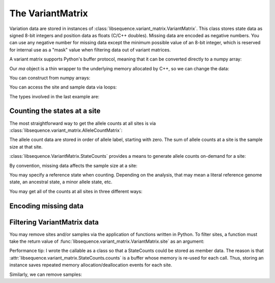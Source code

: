.. _variantmatrix:

The VariantMatrix
================

Variation data are stored in instances of :class:`libsequence.variant_matrix.VariantMatrix`.  This class stores state
data as signed 8-bit integers and position data as floats (C/C++ doubles).  Missing data are encoded as negative
numbers.  You can use any negative number for missing data except the minimum possible value of an 8-bit integer, which
is reserved for internal use as a "mask" value when filtering data out of variant matrices.

.. ipython:: python

    import libsequence.variant_matrix as vm

    # You can construct variant matrices from lists
    states = [0, 1, 1, 0, 0, 0, 0, 1]
    pos = [0.1, 0.2]

    m = vm.VariantMatrix(states, pos)
    print(m.nsites)
    print(m.nsam)

A variant matrix supports Python's buffer protocol, meaning that it can be converted directly to a numpy array:

.. ipython:: python

    import numpy as np

    ma = np.array(m, copy=False)
    print(ma)

Our `ma` object is a thin wrapper to the underlying memory allocated by C++, so we can change the data:

.. ipython:: python

    x = ma[0,2]
    ma[0,2] = -1
    print(ma)
    ma[0,2] = x
    print(ma)

You can construct from numpy arrays:

.. ipython:: python

    m = vm.VariantMatrix(np.array(states, dtype=np.int8).reshape((2,4)), np.array(pos))
    print(m.nsites)
    print(m.nsam)

You can access the site and sample data via loops:

.. ipython:: python

    for i in range(m.nsites):
        s = m.site(i)
        print([i for i in s])

    for i in range(m.nsam):
        s = m.sample(i)
        print([i for i in s])

The types involved in the last example are:

.. ipython:: python

    print(type(m.site(0)))
    print(type(m.sample(0)))

Counting the states at a site
-------------------------------------

The most straightforward way to get the allele counts at all sites is via
:class:`libsequence.variant_matrix.AlleleCountMatrix`:

.. ipython:: python

    import msprime

    ts = msprime.simulate(10, mutation_rate=25, random_seed=666)
    m = vm.VariantMatrix.from_TreeSequence(ts)
    ac = m.count_alleles()
    print(np.array(ac)[:5])

    # Confirm that the counts are the same as 
    # what msprime thinks:
    vi = ts.variants()
    for i in range(5):
        v = next(vi)
        ones = np.count_nonzero(v.genotypes)
        print(len(v.genotypes)-ones, ones)

    # These count objects are sliceable...
    print(np.array(ac[1:ac.nrow:25]))

    # ...and indexable via lists
    print(np.array(ac[[0,1,2,3,4]]))

The allele count data are stored in order of allele label, starting with zero.  The sum
of allele counts at a site is the sample size at that site.

:class:`libsequence.VariantMatrix.StateCounts` provides a means to generate allele counts
on-demand for a site:

.. ipython:: python

    c = vm.StateCounts()
    # These objects are callable classes:
    c(m.site(0))
    print(c.counts[:3])
    # The sample size at this site
    print(c.n)
    # c is iterable...
    for i in c:
        if i > 0:
            print(i)
    #...and indexable...
    for i in range(len(c)):
        if c[i] > 0:
            print(i,c[i])
    #...and supports the buffer protocol
    ca = np.array(c)
    nonzero_states = np.where(ca > 0)
    print(nonzero_states[0])
    ca[nonzero_states[0]]
            
By convention, missing data affects the sample size at a site:

.. ipython:: python

    ma = np.array(m, copy=False)
    ma[0,2] = -1
    c(m.site(0))
    print(c.counts[:3])
    print(c.n)

    # restore our object
    ma[0,2] = x

    print(c.refstate)

You may specify a reference state when counting.  Depending on the analysis, that may mean a literal reference genome
state, an ancestral state, a minor allele state, etc.

.. ipython:: python

    # Above, no reference state was specified, 
    # so it is considered missing:

    print(c.refstate)

    # Let's let 0 be the reference state:
    c = vm.StateCounts(refstate = 0)
    c(m.site(0))
    print(c.counts[:3])
    print(c.refstate)

You may get all of the counts at all sites in three different ways:

.. ipython:: python

    # Without respect to reference state
    lc = vm.process_variable_sites(m)
    for i in lc[:5]:
        print(i.counts[:2], i.refstate)
    
    # With a single reference state for all sites
    lc = vm.process_variable_sites(m, 0)
    for i in lc[:5]:
        print(i.counts[:2], i.refstate)

    # With a reference specified state for each site
    rstats = [0 for i in range(m.nsites)]
    rstats[0:len(rstats):2] = [1 for i in range(0,len(rstats),2)] 
    lc = vm.process_variable_sites(m, rstats)
    for i in lc[:5]:
        print(i.counts[:2], i.refstate)


Encoding missing data
-------------------------------------

.. ipython:: python
    :okexcept:

    # This is the value of the reserved state:
    print(vm.VariantMatrix.mask)

    # Attempting to construct an object with this
    # value is allowed, but is an error.
    # Downstream analyses will see this and raise exceptions.

    x = vm.VariantMatrix([0, 1, vm.VariantMatrix.mask, 2], [0.2, 0.5])
    print(x.data)

    # For example:
    c(x.site(1))

Filtering VariantMatrix data
-------------------------------------

You may remove sites and/or samples via the application of functions written in Python.  To filter sites, a function
must take the return value of :func:`libsequence.variant_matrix.VariantMatrix.site` as an argument:

.. ipython:: python

    class RemoveNonRefSingletons(object):
        def __init__(self):
            # Treat 0 as the reference state
            self.__c = vm.StateCounts(0)
        def __call__(self, x):
            self.__c(x)
            n=np.array(self.__c, copy=False)
            singletons = np.where(n == 1)
            if len(singletons[0])>0:
                return True
            return False

    # Copy our data
    m2 = vm.VariantMatrix(m.data, m.positions)

    rv = vm.filter_sites(m2, RemoveNonRefSingletons())
    print(np.array(m))
    print(np.array(m2))

    # This is the number of sites removed:
    print(rv)

Performance tip: I wrote the callable as a class so that a StateCounts could be stored as member data.  The reason is
that :attr:`libsequence.variant_matrix.StateCounts.counts` is a buffer whose memory is re-used for each call.  Thus,
storing an instance saves repeated memory allocation/deallocation events for each site.

Similarly, we can remove samples:

.. ipython:: python

    # Treat 0 as the reference state
    def remove_all_ref_samples(x):
        if all([i==0 for i in x]):
            return True
        return False

    m2 = vm.VariantMatrix(m.data, m.positions)

    rv = vm.filter_haplotypes(m2, remove_all_ref_samples)

    print(rv)
    print(np.array(m))
    print(np.array(m2))
